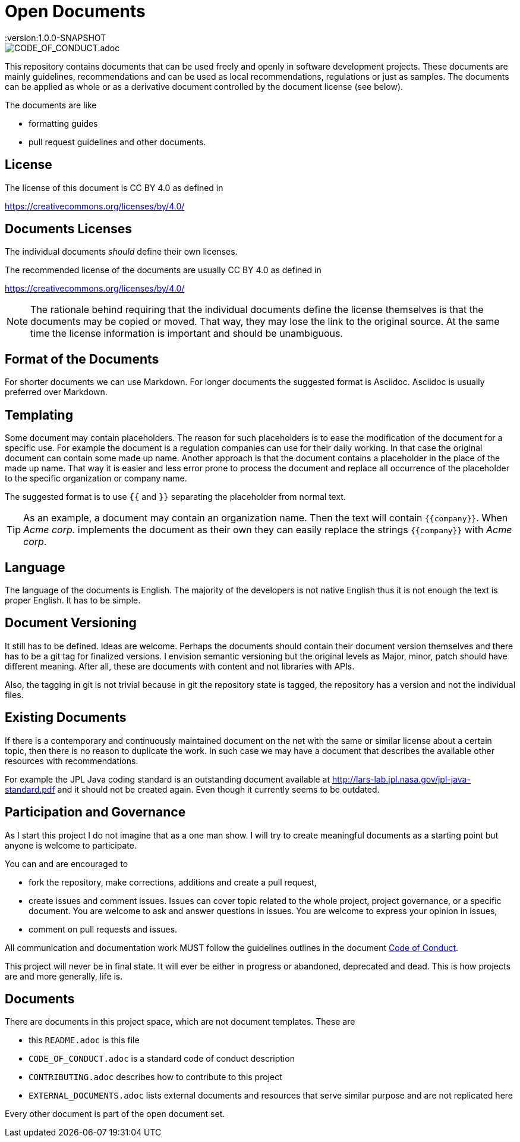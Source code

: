 = Open Documents
:version:1.0.0-SNAPSHOT

image::https://img.shields.io/badge/Contributor%20Covenant-v2.0%20adopted-ff69b4.svg[CODE_OF_CONDUCT.adoc]

This repository contains documents that can be used freely and openly in software development projects.
These documents are mainly guidelines, recommendations and can be used as local recommendations, regulations or just as samples.
The documents can be applied as whole or as a derivative document controlled by the document license (see below).

The documents are like

* formatting guides
* pull request guidelines and other documents.

== License

The license of this document is CC BY 4.0 as defined in

https://creativecommons.org/licenses/by/4.0/

== Documents Licenses

The individual documents _should_ define their own licenses.

The recommended license of the documents are usually CC BY 4.0 as defined in

https://creativecommons.org/licenses/by/4.0/

NOTE: The rationale behind requiring that the individual documents define the license themselves is that the documents may be copied or moved.
That way, they may lose the link to the original source.
At the same time the license information is important and should be unambiguous.

== Format of the Documents

For shorter documents we can use Markdown.
For longer documents the suggested format is Asciidoc.
Asciidoc is usually preferred over Markdown.

== Templating

Some document may contain placeholders.
The reason for such placeholders is to ease the modification of the document for a specific use.
For example the document is a regulation companies can use for their daily working.
In that case the original document can contain some made up name. Another approach is that the document contains a placeholder in the place of the made up name.
That way it is easier and less error prone to process the document and replace all occurrence of the placeholder to the specific organization or company name.

====
The suggested format is to use `{{` and `}}` separating the placeholder from normal text.
====

TIP: As an example, a document may contain an organization name. Then the text will contain `{{company}}`.
When _Acme corp._ implements the document as their own they can easily replace the strings `{{company}}` with _Acme corp_.

== Language

The language of the documents is English.
The majority of the developers is not native English thus it is not enough the text is proper English.
It has to be simple.

== Document Versioning

It still has to be defined.
Ideas are welcome.
Perhaps the documents should contain their document version themselves and there has to be a git tag for finalized versions.
I envision semantic versioning but the original levels as Major, minor, patch should have different meaning.
After all, these are documents with content and not libraries with APIs.

Also, the tagging in git is not trivial because in git the repository state is tagged, the repository has a version and not the individual files.

== Existing Documents

If there is a contemporary and continuously maintained document on the net with the same or similar license about a certain topic, then there is no reason to duplicate the work.
In such case we may have a document that describes the available other resources with recommendations.

For example the JPL Java coding standard is an outstanding document available at http://lars-lab.jpl.nasa.gov/jpl-java-standard.pdf and it should not be created again.
Even though it currently seems to be outdated.

== Participation and Governance

As I start this project I do not imagine that as a one man show.
I will try to create meaningful documents as a starting point but anyone is welcome to participate.

You can and are encouraged to

* fork the repository, make corrections, additions and create a pull request,

* create issues and comment issues.
  Issues can cover topic related to the whole project, project governance, or a specific document.
  You are welcome to ask and answer questions in issues.
  You are welcome to express your opinion in issues,

* comment on pull requests and issues.

All communication and documentation work MUST follow the guidelines outlines in the document link:CODE_OF_CONDUCT.adoc[Code of Conduct].

This project will never be in final state.
It will ever be either in progress or abandoned, deprecated and dead.
This is how projects are and more generally, life is.

== Documents

There are documents in this project space, which are not document templates.
These are

* this `README.adoc` is this file
* `CODE_OF_CONDUCT.adoc` is a standard code of conduct description
* `CONTRIBUTING.adoc` describes how to contribute to this project
* `EXTERNAL_DOCUMENTS.adoc` lists external documents and resources that serve similar purpose and are not replicated here

Every other document is part of the open document set.